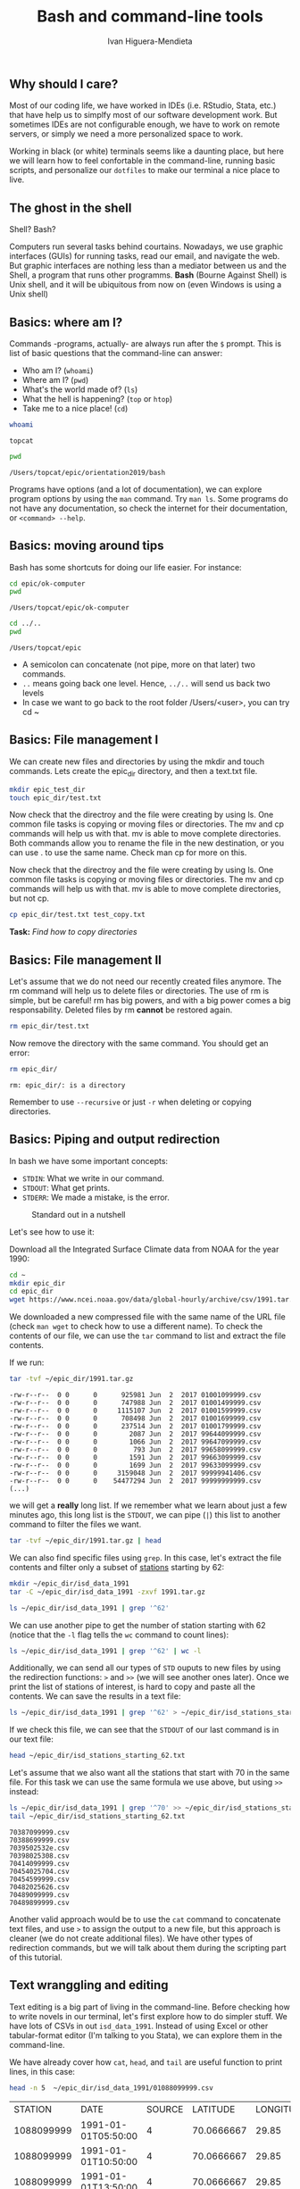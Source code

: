 #+TITLE: Bash and command-line tools
#+AUTHOR: Ivan Higuera-Mendieta
#+OPTIONS: H:2 toc:t num:t

** Why should I care? 

Most of our coding life, we have worked in IDEs (i.e. RStudio, Stata, etc.) that have help us to
simplfy most of our software development work. But sometimes IDEs are not configurable enough, we
have to work on remote servers, or simply we need a more personalized space to work.

Working in black (or white) terminals seems like a daunting place, but here we will learn how to
feel confortable in the command-line, running basic scripts, and personalize our ~dotfiles~ to make
our terminal a nice place to live. 

** The ghost in the shell

Shell? Bash?

Computers run several tasks behind courtains. Nowadays, we use graphic interfaces (GUIs) for running
tasks, read our email, and navigate the web. But graphic interfaces are nothing less than a
mediator between us and the Shell, a program that runs other programms. *Bash* (Bourne Against
Shell) is Unix shell, and it will be ubiquitous from now on (even Windows is using a Unix shell)
 

** Basics: where am I?

Commands -programs, actually- are always run after the ~$~ prompt. This is list of basic questions
that the command-line can answer:
 - Who am I? (~whoami~)
 - Where am I? (~pwd~)
 - What's the world made of? (~ls~)
 - What the hell is happening? (~top~ or ~htop~)
 - Take me to a nice place! (~cd~)

#+BEGIN_SRC bash :exports both :results value
whoami
#+END_SRC

#+RESULTS:
: topcat

#+BEGIN_SRC bash :exports both :results value
pwd
#+END_SRC

#+RESULTS:
: /Users/topcat/epic/orientation2019/bash

Programs have options (and a lot of documentation), we can explore program options by using the
~man~ command. Try ~man ls~. Some programs do not have any documentation, so check the internet for
their documentation, or ~<command> --help~.  

** Basics: moving around tips

Bash has some shortcuts for doing our life easier. For instance:

 #+BEGIN_SRC bash :exports both :results value
 cd epic/ok-computer
 pwd
#+END_SRC

#+RESULTS:
: /Users/topcat/epic/ok-computer

 #+BEGIN_SRC bash :exports both :results value
cd ../.. 
pwd
#+END_SRC

#+RESULTS:
: /Users/topcat/epic

 - A semicolon can concatenate (not pipe, more on that later) two commands.
 - ~..~ means going back one level. Hence, ~../..~ will send us back two levels
 - In case we want to go back to the root folder /Users/<user>, you can try cd ~
 
** Basics: File management I

We can create new files and directories by using the mkdir and touch commands. Lets create the
epic_dir directory, and then a text.txt file. 

#+BEGIN_SRC bash
mkdir epic_test_dir
touch epic_dir/test.txt
#+END_SRC 

Now check that the directroy and the file were creating by using ls. One common file tasks is
copying or moving files or directories. The mv and cp commands will help us with that. mv is
able to move complete directories. Both commands allow you to rename the file in the new
destination, or you can use . to use the same name. Check man cp for more on this.  

Now check that the directroy and the file were creating by using ls. One common file tasks is
copying or moving files or directories. The mv and cp commands will help us with that. mv is
able to move complete directories, but not cp.

#+BEGIN_SRC bash 
cp epic_dir/test.txt test_copy.txt
#+END_SRC 

*Task:* /Find how to copy directories/

** Basics: File management II

Let's assume that we do not need our recently created files anymore. The rm command will help us to
delete files or directories. The use of rm is simple, but be careful! rm has big powers, and
with a big power comes a big responsability. Deleted files by rm *cannot* be restored again.

#+BEGIN_SRC bash
rm epic_dir/test.txt
#+END_SRC 


Now remove the directory with the same command. You should get an error:

#+BEGIN_SRC bash :results value :exports both
rm epic_dir/
#+END_SRC 

#+RESULTS:
: rm: epic_dir/: is a directory

Remember to use ~--recursive~ or just ~-r~ when deleting or copying directories.

** Basics: Piping and output redirection

In bash we have some important concepts:

 - ~STDIN~: What we write in our command. 
 - ~STDOUT~: What get prints.
 - ~STDERR~: We made a mistake, is the error.


#+CAPTION: Standard out in a nutshell
#+NAME: stdout
[[../imgs/std_streams.png]] 


Let's see how to use it: 

Download all the Integrated Surface Climate data from NOAA for the year 1990:

#+BEGIN_SRC bash :exports both
cd ~ 
mkdir epic_dir
cd epic_dir
wget https://www.ncei.noaa.gov/data/global-hourly/archive/csv/1991.tar.gz
#+END_SRC 


We downloaded a new compressed file with the same name of the URL file (check ~man wget~ to check
how to use a different name). To check the contents of our file, we can use the ~tar~ command to
list and extract the file contents. 

If we run: 

#+BEGIN_SRC bash :results output :exports both
tar -tvf ~/epic_dir/1991.tar.gz
#+END_SRC 

#+RESULTS:
#+begin_example
-rw-r--r--  0 0      0      925981 Jun  2  2017 01001099999.csv
-rw-r--r--  0 0      0      747988 Jun  2  2017 01001499999.csv
-rw-r--r--  0 0      0     1115107 Jun  2  2017 01001599999.csv
-rw-r--r--  0 0      0      708498 Jun  2  2017 01001699999.csv
-rw-r--r--  0 0      0      237514 Jun  2  2017 01001799999.csv
-rw-r--r--  0 0      0        2087 Jun  2  2017 99644099999.csv
-rw-r--r--  0 0      0        1066 Jun  2  2017 99647099999.csv
-rw-r--r--  0 0      0         793 Jun  2  2017 99658099999.csv
-rw-r--r--  0 0      0        1591 Jun  2  2017 99663099999.csv
-rw-r--r--  0 0      0        1699 Jun  2  2017 99633099999.csv
-rw-r--r--  0 0      0     3159048 Jun  2  2017 99999941406.csv
-rw-r--r--  0 0      0    54477294 Jun  2  2017 99999999999.csv
(...)
#+end_example

we will get a *really* long list. If we remember what we learn about just a few minutes ago, this
long list is the ~STDOUT~, we can pipe (~|~) this list to another command to filter the files we
want.

#+BEGIN_SRC bash :results output
tar -tvf ~/epic_dir/1991.tar.gz | head
#+END_SRC

#+RESULTS:
#+begin_example
-rw-r--r--  0 0      0      925981 Jun  2  2017 01001099999.csv
-rw-r--r--  0 0      0      747988 Jun  2  2017 01001499999.csv
-rw-r--r--  0 0      0     1115107 Jun  2  2017 01001599999.csv
-rw-r--r--  0 0      0      708498 Jun  2  2017 01001699999.csv
-rw-r--r--  0 0      0      237514 Jun  2  2017 01001799999.csv
-rw-r--r--  0 0      0      430791 Jun  2  2017 01003099999.csv
-rw-r--r--  0 0      0      368437 Jun  2  2017 01004099999.csv
-rw-r--r--  0 0      0     2528605 Jun  2  2017 01008099999.csv
-rw-r--r--  0 0      0      304582 Jun  2  2017 01015099999.csv
-rw-r--r--  0 0      0      180001 Jun  2  2017 01017099999.csv
#+end_example

We can also find specific files using ~grep~. In this case, let's extract the file contents and 
filter only a subset of [[ftp://ftp.ncdc.noaa.gov/pub/data/noaa/isd-history.txt][stations]] starting by 62:

#+BEGIN_SRC bash :results output
mkdir ~/epic_dir/isd_data_1991
tar -C ~/epic_dir/isd_data_1991 -zxvf 1991.tar.gz
#+END_SRC

#+BEGIN_SRC bash :results output 
ls ~/epic_dir/isd_data_1991 | grep '^62' 
#+END_SRC

#+RESULTS:
#+begin_example
62002099999.csv
62007099999.csv
62008099999.csv
62010099999.csv
62012099999.csv
62016099999.csv
62019099999.csv
62053099999.csv
62055099999.csv
62056099999.csv
62059099999.csv
62062099999.csv
62103099999.csv
62120099999.csv
62124099999.csv
62131099999.csv
62941099999.csv
(...)
#+end_example

We can use another pipe to get the number of station starting with 62 (notice that the ~-l~ flag
tells the ~wc~ command to count lines):

#+BEGIN_SRC bash :results value
ls ~/epic_dir/isd_data_1991 | grep '^62' | wc -l
#+END_SRC

#+RESULTS:
: 68

Additionally, we can send all our types of ~STD~ ouputs to new files by using the redirection
functions: ~>~ and ~>>~ (we will see another ones later). Once we print the list of stations of
interest, is hard to copy and paste all the contents. We can save the results in a text file: 

#+BEGIN_SRC bash 
ls ~/epic_dir/isd_data_1991 | grep '^62' > ~/epic_dir/isd_stations_starting_62.txt
#+END_SRC  

If we check this file, we can see that the ~STDOUT~ of our last command is in our text file:

#+BEGIN_SRC bash :results output
head ~/epic_dir/isd_stations_starting_62.txt
#+END_SRC 

#+RESULTS:
#+begin_example
62002099999.csv
62007099999.csv
62008099999.csv
62010099999.csv
62012099999.csv
62016099999.csv
62019099999.csv
62053099999.csv
62055099999.csv
62056099999.csv
#+end_example


Let's assume that we also want all the stations that start with 70 in the same file. For this task
we can use the same formula we use above, but using ~>>~ instead: 

#+BEGIN_SRC bash :results output :exports both
ls ~/epic_dir/isd_data_1991 | grep '^70' >> ~/epic_dir/isd_stations_starting_62.txt
tail ~/epic_dir/isd_stations_starting_62.txt 
#+END_SRC

#+RESULTS:
#+begin_example
70387099999.csv
70388699999.csv
7039502532e.csv
70398025308.csv
70414099999.csv
70454025704.csv
70454599999.csv
70482025626.csv
70489099999.csv
70489899999.csv
#+end_example

Another valid approach would be to use the ~cat~ command to concatenate text files, and use ~>~ to
assign the output to a new file, but this approach is cleaner (we do not create additional files).
We have other types of redirection commands, but we will talk about them during the scripting part
of this tutorial. 

** Text wranggling and editing

Text editing is a big part of living in the command-line. Before checking how to write novels in our
terminal, let's first explore how to do simpler stuff. We have lots of CSVs in out ~isd_data_1991~.
Instead of using Excel or other tabular-format editor (I'm talking to you Stata), we can explore
them in the command-line.

We have already cover how ~cat~, ~head~, and ~tail~ are useful function to print lines, in this
case: 

#+BEGIN_SRC bash :results table :exports both
head -n 5  ~/epic_dir/isd_data_1991/01088099999.csv
#+END_SRC

#+RESULTS:
|    STATION | DATE                | SOURCE |   LATITUDE | LONGITUDE | ELEVATION | NAME      | REPORT_TYPE | CALL_SIGN | QUALITY_CONTROL | WND            | CIG         | VIS          | TMP     | DEW     | SLP     | AG1   | GA1                | GA2                | GA3 | MA1             | MW1  | OC1 | REM            | EQD              |
| 1088099999 | 1991-01-01T05:50:00 |      4 | 70.0666667 |     29.85 |      39.0 | VADSO, NO | FM-15       | ENVD      | V020            | 030,1,N,0036,1 | 00600,1,C,N | 011200,1,N,1 | -0080,1 | -0090,1 | 99999,9 | 2,000 | 01,1,+00300,9,07,9 | 05,1,+00600,9,08,9 |     | 10071,1,99999,9 | 26,1 |     |                |                  |
| 1088099999 | 1991-01-01T10:50:00 |      4 | 70.0666667 |     29.85 |      39.0 | VADSO, NO | FM-15       | ENVD      | V020            | 330,1,N,0026,1 | 00360,1,C,N | 011200,1,N,1 | -0080,1 | -0080,1 | 99999,9 | 2,999 | 03,1,+00240,9,07,9 | 05,1,+00360,9,07,9 |     | 10081,1,99999,9 |      |     |                | Q01+000000PRSWM2 |
| 1088099999 | 1991-01-01T13:50:00 |      4 | 70.0666667 |     29.85 |      39.0 | VADSO, NO | FM-15       | ENVD      | V020            | 300,1,N,0051,1 | 22000,1,C,N | 011200,1,N,1 | -0100,1 | -0100,1 | 99999,9 | 2,999 | 03,1,+00180,9,07,9 |                    |     | 10091,1,99999,9 |      |     | MET008SEAFOG S | Q01+000000PRSWM2 |
| 1088099999 | 1991-01-01T14:50:00 |      4 | 70.0666667 |     29.85 |      39.0 | VADSO, NO | FM-15       | ENVD      | V020            | 300,1,N,0041,1 | 22000,1,C,N | 011200,1,N,1 | -0100,1 | -0100,1 | 99999,9 | 2,000 | 04,1,+00180,9,07,9 |                    |     | 10091,1,99999,9 |      |     | MET008SEAFOG S | Q01+000000PRSWM2 |

But, we can pre-process data from the command-line. Here `awk`, `cut`, and other tools are relevant:

If we want to select only some columns, we can use the ~cut~ command. For example, let's get all
the report types and its timestamps:  

*Warning*: I will follow a die-hard unix way of doing this. As we will see later, some of these
tasks are easily tackled by using a real scripting laguage (like snake:). 

#+BEGIN_SRC bash :results output :exports both
sed 's/","/"|"/g' < ~/epic_dir/isd_data_1991/01001099999.csv | cut -d "|" -f 2,8 | head 
#+END_SRC

#+RESULTS:
#+begin_example
"DATE"|"REPORT_TYPE"
"1991-01-01T00:00:00"|"FM-12"
"1991-01-01T03:00:00"|"FM-12"
"1991-01-01T06:00:00"|"FM-12"
"1991-01-01T09:00:00"|"FM-12"
"1991-01-01T12:00:00"|"FM-12"
"1991-01-01T15:00:00"|"FM-12"
"1991-01-01T18:00:00"|"FM-12"
"1991-01-01T21:00:00"|"FM-12"
"1991-01-02T00:00:00"|"FM-12"
#+end_example


Here we are combining several concepts: 
 - We are directing the CSV file to the ~sed~ command that will search all comma separators and
   replace them by pipes: ~"|"~.
 - Later, we send that output to the ~cut~ command to filter out the columns of interest (2 and 8)
 - Print the head of the final output

We can also check unique values by using ~uniq~.  

#+BEGIN_SRC bash :results output :exports both
sed 's/","/"|"/g' < ~/epic_dir/isd_data_1991/01001099999.csv | cut -d "|" -f 8 | uniq
#+END_SRC

#+RESULTS:
: "REPORT_TYPE"
: "FM-12"









